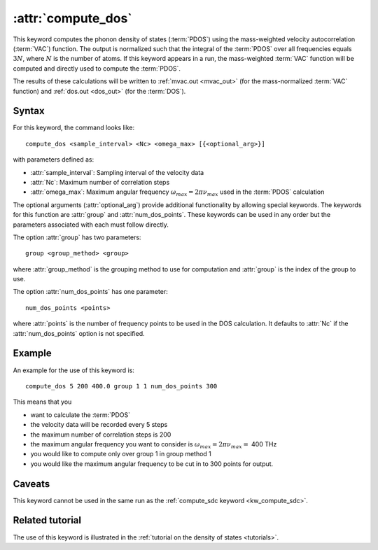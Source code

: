 .. _kw_compute_dos:
.. index::
   single: compute_dos (keyword in run.in)

:attr:`compute_dos`
===================

This keyword computes the phonon density of states (:term:`PDOS`) using the mass-weighted velocity autocorrelation (:term:`VAC`) function.
The output is normalized such that the integral of the :term:`PDOS` over all frequencies equals :math:`3N`, where :math:`N` is the number of atoms.
If this keyword appears in a run, the mass-weighted :term:`VAC` function will be computed and directly used to compute the :term:`PDOS`.

The results of these calculations will be written to :ref:`mvac.out <mvac_out>` (for the mass-normalized :term:`VAC` function) and :ref:`dos.out <dos_out>` (for the :term:`DOS`).


Syntax
------
For this keyword, the command looks like::

  compute_dos <sample_interval> <Nc> <omega_max> [{<optional_arg>}]

with parameters defined as:

* :attr:`sample_interval`: Sampling interval of the velocity data
* :attr:`Nc`: Maximum number of correlation steps
* :attr:`omega_max`: Maximum angular frequency :math:`\omega_{max}=2\pi\nu_{max}` used in the :term:`PDOS` calculation

The optional arguments (:attr:`optional_arg`) provide additional functionality by allowing special keywords.
The keywords for this function are :attr:`group` and :attr:`num_dos_points`.
These keywords can be used in any order but the parameters associated with each must follow directly.

The option :attr:`group` has two parameters::

  group <group_method> <group>

where :attr:`group_method` is the grouping method to use for computation and :attr:`group` is the index of the group to use.

The option :attr:`num_dos_points` has one parameter::

  num_dos_points <points>

where :attr:`points` is the number of frequency points to be used in the DOS calculation.
It defaults to :attr:`Nc` if the :attr:`num_dos_points` option is not specified.


Example
-------

An example for the use of this keyword is::
  
  compute_dos 5 200 400.0 group 1 1 num_dos_points 300

This means that you

* want to calculate the :term:`PDOS`
* the velocity data will be recorded every 5 steps
* the maximum number of correlation steps is 200
* the maximum angular frequency you want to consider is :math:`\omega_{max} = 2\pi\nu_{max} =` 400 THz
* you would like to compute only over group 1 in group method 1
* you would like the maximum angular frequency to be cut in to 300 points for output.


Caveats
-------
This keyword cannot be used in the same run as the :ref:`compute_sdc keyword <kw_compute_sdc>`.


Related tutorial
----------------
The use of this keyword is illustrated in the :ref:`tutorial on the density of states <tutorials>`.
